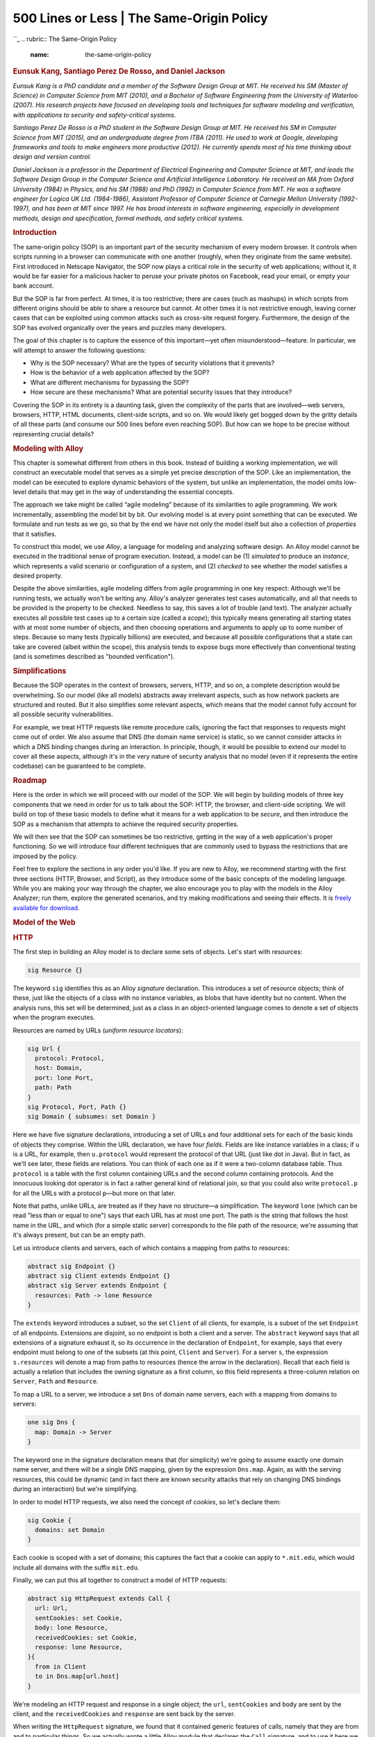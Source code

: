 ===========================================
500 Lines or Less \| The Same-Origin Policy
===========================================

.. raw:: html

   <div class="container">

.. raw:: html

   <div class="row">

.. raw:: html

   <div class="hero-unit">

``_
.. rubric:: The Same-Origin Policy
   :name: the-same-origin-policy

.. rubric:: Eunsuk Kang, Santiago Perez De Rosso, and Daniel Jackson
   :name: eunsuk-kang-santiago-perez-de-rosso-and-daniel-jackson
   :class: author

.. raw:: html

   </div>

.. raw:: html

   </div>

.. raw:: html

   <div class="row">

.. raw:: html

   <div id="content" class="span10 offset1">

*Eunsuk Kang is a PhD candidate and a member of the Software Design
Group at MIT. He received his SM (Master of Science) in Computer Science
from MIT (2010), and a Bachelor of Software Engineering from the
University of Waterloo (2007). His research projects have focused on
developing tools and techniques for software modeling and verification,
with applications to security and safety-critical systems.*

*Santiago Perez De Rosso is a PhD student in the Software Design Group
at MIT. He received his SM in Computer Science from MIT (2015), and an
undergraduate degree from ITBA (2011). He used to work at Google,
developing frameworks and tools to make engineers more productive
(2012). He currently spends most of his time thinking about design and
version control.*

*Daniel Jackson is a professor in the Department of Electrical
Engineering and Computer Science at MIT, and leads the Software Design
Group in the Computer Science and Artificial Intelligence Laboratory. He
received an MA from Oxford University (1984) in Physics, and his SM
(1988) and PhD (1992) in Computer Science from MIT. He was a software
engineer for Logica UK Ltd. (1984-1986), Assistant Professor of Computer
Science at Carnegie Mellon University (1992-1997), and has been at MIT
since 1997. He has broad interests in software engineering, especially
in development methods, design and specification, formal methods, and
safety critical systems.*

.. rubric:: Introduction
   :name: introduction

The same-origin policy (SOP) is an important part of the security
mechanism of every modern browser. It controls when scripts running in a
browser can communicate with one another (roughly, when they originate
from the same website). First introduced in Netscape Navigator, the SOP
now plays a critical role in the security of web applications; without
it, it would be far easier for a malicious hacker to peruse your private
photos on Facebook, read your email, or empty your bank account.

But the SOP is far from perfect. At times, it is too restrictive; there
are cases (such as mashups) in which scripts from different origins
should be able to share a resource but cannot. At other times it is not
restrictive enough, leaving corner cases that can be exploited using
common attacks such as cross-site request forgery. Furthermore, the
design of the SOP has evolved organically over the years and puzzles
many developers.

The goal of this chapter is to capture the essence of this important—yet
often misunderstood—feature. In particular, we will attempt to answer
the following questions:

-  Why is the SOP necessary? What are the types of security violations
   that it prevents?
-  How is the behavior of a web application affected by the SOP?
-  What are different mechanisms for bypassing the SOP?
-  How secure are these mechanisms? What are potential security issues
   that they introduce?

Covering the SOP in its entirety is a daunting task, given the
complexity of the parts that are involved—web servers, browsers, HTTP,
HTML documents, client-side scripts, and so on. We would likely get
bogged down by the gritty details of all these parts (and consume our
500 lines before even reaching SOP). But how can we hope to be precise
without representing crucial details?

.. rubric:: Modeling with Alloy
   :name: modeling-with-alloy

This chapter is somewhat different from others in this book. Instead of
building a working implementation, we will construct an executable model
that serves as a simple yet precise description of the SOP. Like an
implementation, the model can be executed to explore dynamic behaviors
of the system, but unlike an implementation, the model omits low-level
details that may get in the way of understanding the essential concepts.

The approach we take might be called “agile modeling” because of its
similarities to agile programming. We work incrementally, assembling the
model bit by bit. Our evolving model is at every point something that
can be executed. We formulate and run tests as we go, so that by the end
we have not only the model itself but also a collection of *properties*
that it satisfies.

To construct this model, we use *Alloy*, a language for modeling and
analyzing software design. An Alloy model cannot be executed in the
traditional sense of program execution. Instead, a model can be (1)
*simulated* to produce an *instance*, which represents a valid scenario
or configuration of a system, and (2) *checked* to see whether the model
satisfies a desired property.

Despite the above similarities, agile modeling differs from agile
programming in one key respect: Although we'll be running tests, we
actually won't be writing any. Alloy's analyzer generates test cases
automatically, and all that needs to be provided is the property to be
checked. Needless to say, this saves a lot of trouble (and text). The
analyzer actually executes all possible test cases up to a certain size
(called a *scope*); this typically means generating all starting states
with at most some number of objects, and then choosing operations and
arguments to apply up to some number of steps. Because so many tests
(typically billions) are executed, and because all possible
configurations that a state can take are covered (albeit within the
scope), this analysis tends to expose bugs more effectively than
conventional testing (and is sometimes described as "bounded
verification").

.. rubric:: Simplifications
   :name: simplifications

Because the SOP operates in the context of browsers, servers, HTTP, and
so on, a complete description would be overwhelming. So our model (like
all models) abstracts away irrelevant aspects, such as how network
packets are structured and routed. But it also simplifies some relevant
aspects, which means that the model cannot fully account for all
possible security vulnerabilities.

For example, we treat HTTP requests like remote procedure calls,
ignoring the fact that responses to requests might come out of order. We
also assume that DNS (the domain name service) is static, so we cannot
consider attacks in which a DNS binding changes during an interaction.
In principle, though, it would be possible to extend our model to cover
all these aspects, although it's in the very nature of security analysis
that no model (even if it represents the entire codebase) can be
guaranteed to be complete.

.. rubric:: Roadmap
   :name: roadmap

Here is the order in which we will proceed with our model of the SOP. We
will begin by building models of three key components that we need in
order for us to talk about the SOP: HTTP, the browser, and client-side
scripting. We will build on top of these basic models to define what it
means for a web application to be *secure*, and then introduce the SOP
as a mechanism that attempts to achieve the required security
properties.

We will then see that the SOP can sometimes be too restrictive, getting
in the way of a web application's proper functioning. So we will
introduce four different techniques that are commonly used to bypass the
restrictions that are imposed by the policy.

Feel free to explore the sections in any order you'd like. If you are
new to Alloy, we recommend starting with the first three sections (HTTP,
Browser, and Script), as they introduce some of the basic concepts of
the modeling language. While you are making your way through the
chapter, we also encourage you to play with the models in the Alloy
Analyzer; run them, explore the generated scenarios, and try making
modifications and seeing their effects. It is `freely available for
download`_.

.. rubric:: Model of the Web
   :name: model-of-the-web

.. rubric:: HTTP
   :name: http

The first step in building an Alloy model is to declare some sets of
objects. Let's start with resources:

.. code:: alloy

    sig Resource {}

The keyword ``sig`` identifies this as an Alloy *signature* declaration.
This introduces a set of resource objects; think of these, just like the
objects of a class with no instance variables, as blobs that have
identity but no content. When the analysis runs, this set will be
determined, just as a class in an object-oriented language comes to
denote a set of objects when the program executes.

Resources are named by URLs (*uniform resource locators*):

.. code:: alloy

    sig Url {
      protocol: Protocol,
      host: Domain,
      port: lone Port,
      path: Path
    }
    sig Protocol, Port, Path {}
    sig Domain { subsumes: set Domain }

Here we have five signature declarations, introducing a set of URLs and
four additional sets for each of the basic kinds of objects they
comprise. Within the URL declaration, we have four *fields*. Fields are
like instance variables in a class; if ``u`` is a URL, for example, then
``u.protocol`` would represent the protocol of that URL (just like dot
in Java). But in fact, as we'll see later, these fields are relations.
You can think of each one as if it were a two-column database table.
Thus ``protocol`` is a table with the first column containing URLs and
the second column containing protocols. And the innocuous looking dot
operator is in fact a rather general kind of relational join, so that
you could also write ``protocol.p`` for all the URLs with a protocol
``p``—but more on that later.

Note that paths, unlike URLs, are treated as if they have no structure—a
simplification. The keyword ``lone`` (which can be read "less than or
equal to one") says that each URL has at most one port. The path is the
string that follows the host name in the URL, and which (for a simple
static server) corresponds to the file path of the resource; we're
assuming that it's always present, but can be an empty path.

Let us introduce clients and servers, each of which contains a mapping
from paths to resources:

.. code:: alloy

    abstract sig Endpoint {}
    abstract sig Client extends Endpoint {}
    abstract sig Server extends Endpoint {
      resources: Path -> lone Resource
    }

The ``extends`` keyword introduces a subset, so the set ``Client`` of
all clients, for example, is a subset of the set ``Endpoint`` of all
endpoints. Extensions are disjoint, so no endpoint is both a client and
a server. The ``abstract`` keyword says that all extensions of a
signature exhaust it, so its occurrence in the declaration of
``Endpoint``, for example, says that every endpoint must belong to one
of the subsets (at this point, ``Client`` and ``Server``). For a server
``s``, the expression ``s.resources`` will denote a map from paths to
resources (hence the arrow in the declaration). Recall that each field
is actually a relation that includes the owning signature as a first
column, so this field represents a three-column relation on ``Server``,
``Path`` and ``Resource``.

To map a URL to a server, we introduce a set ``Dns`` of domain name
servers, each with a mapping from domains to servers:

.. code:: alloy

    one sig Dns {
      map: Domain -> Server
    }

The keyword ``one`` in the signature declaration means that (for
simplicity) we're going to assume exactly one domain name server, and
there will be a single DNS mapping, given by the expression ``Dns.map``.
Again, as with the serving resources, this could be dynamic (and in fact
there are known security attacks that rely on changing DNS bindings
during an interaction) but we're simplifying.

In order to model HTTP requests, we also need the concept of *cookies*,
so let's declare them:

.. code:: alloy

    sig Cookie {
      domains: set Domain
    }

Each cookie is scoped with a set of domains; this captures the fact that
a cookie can apply to ``*.mit.edu``, which would include all domains
with the suffix ``mit.edu``.

Finally, we can put this all together to construct a model of HTTP
requests:

.. code:: alloy

    abstract sig HttpRequest extends Call {
      url: Url,
      sentCookies: set Cookie,
      body: lone Resource,
      receivedCookies: set Cookie,
      response: lone Resource,
    }{
      from in Client
      to in Dns.map[url.host]
    }

We're modeling an HTTP request and response in a single object; the
``url``, ``sentCookies`` and ``body`` are sent by the client, and the
``receivedCookies`` and ``response`` are sent back by the server.

When writing the ``HttpRequest`` signature, we found that it contained
generic features of calls, namely that they are from and to particular
things. So we actually wrote a little Alloy module that declares the
``Call`` signature, and to use it here we need to import it:

.. code:: alloy

    open call[Endpoint]

It's a polymorphic module, so it's instantiated with ``Endpoint``, the
set of things calls are from and to. (The module appears in full in
`Appendix: Reusing Modules in Alloy`_.)

Following the field declarations in ``HttpRequest`` is a collection of
constraints. Each of these constraints applies to all members of the set
of HTTP requests. The constraints say that (1) each request comes from a
client, and (2) each request is sent to one of the servers specified by
the URL host under the DNS mapping.

One of the prominent features of Alloy is that a model, no matter how
simple or detailed, can be executed at any time to generate sample
system instances. Let's use the ``run`` command to ask the Alloy
Analyzer to execute the HTTP model that we have so far:

.. code:: alloy

    run {} for 3    -- generate an instance with up to 3 objects of every signature type

As soon as the analyzer finds a possible instance of the system, it
automatically produces a diagram of the instance, like in `Figure
17.1`_.

.. raw:: html

   <div class="center figure">

\ |Figure 17.1 - A possible instance|

.. raw:: html

   </div>

Figure 17.1 - A possible instance

This instance shows a client (represented by node ``Client``) sending an
``HttpRequest`` to ``Server``, which, in response, returns a resource
object and instructs the client to store ``Cookie`` at ``Domain``.

Even though this is a tiny instance with seemingly few details, it
signals a flaw in our model. Note that the resource returned from the
request (``Resource1``) does not exist in the server. We neglected to
specify an obvious fact about the server; namely, that every response to
a request is a resource that the server stores. We can go back to our
definition of ``HttpRequest`` and add a constraint:

.. code:: alloy

    abstract sig HttpRequest extends Call { ... }{
      ...
      response = to.resources[url.path]
    }

Rerunning now produces instances without the flaw.

Instead of generating sample instances, we can ask the analyzer to
*check* whether the model satisfies a property. For example, one
property we might want is that when a client sends the same request
multiple times, it always receives the same response back:

.. code:: alloy

    check { 
        all r1, r2: HttpRequest | r1.url = r2.url implies r1.response = r2.response 
    } for 3 

Given this ``check`` command, the analyzer explores every possible
behavior of the system (up to the specified bound), and when it finds
one that violates the property, displays that instance as a
*counterexample*, as shown in `Figure 17.2`_ and `Figure 17.3`_.

.. raw:: html

   <div class="center figure">

\ |Figure 17.2 - Counterexample at time 0|

.. raw:: html

   </div>

Figure 17.2 - Counterexample at time 0

.. raw:: html

   <div class="center figure">

\ |Figure 17.3 - Counterexample at time 1|

.. raw:: html

   </div>

Figure 17.3 - Counterexample at time 1

This counterexample again shows an HTTP request being made by a client,
but with two different servers. (In the Alloy visualizer, objects of the
same type are distinguished by appending numeric suffixes to their
names; if there is only one object of a given type, no suffix is added.
Every name that appears in a snapshot diagram is the name of an object.
So—perhaps confusingly at first sight—the names ``Domain``, ``Path``,
``Resource``, ``Url`` all refer to individual objects, not to types.)

Note that while the DNS maps ``Domain`` to both ``Server0`` and
``Server1`` (in reality, this is a common practice for load balancing),
only ``Server1`` maps ``Path`` to a resource object, causing
``HttpRequest1`` to result in an empty response: another error in our
model. To fix this, we add an Alloy *fact* recording that any two
servers to which DNS maps a single host provide the same set of
resources:

.. code:: alloy

    fact ServerAssumption {
      all s1, s2: Server | 
        (some Dns.map.s1 & Dns.map.s2) implies s1.resources = s2.resources
    }

When we re-run the ``check`` command after adding this fact, the
analyzer no longer reports any counterexamples for the property. This
doesn't mean the property has been proven to be true, since there might
be a counterexample in a larger scope. But it is unlikely that the
property is false, since the analyzer has tested all possible instances
involving 3 objects of each type.

If desired, however, we can re-run the analysis with a larger scope for
increased confidence. For example, running the above check with the
scope of 10 still does not produce any counterexample, suggesting that
the property is likely to be valid. However, keep in mind that given a
larger scope, the analyzer needs to test a greater number of instances,
and so it will likely take longer to complete.

.. rubric:: Browser
   :name: browser

Let's now introduce browsers into our model:

.. code:: alloy

    sig Browser extends Client {
      documents: Document -> Time,
      cookies: Cookie -> Time,
    }

This is our first example of a signature with *dynamic fields*. Alloy
has no built-in notions of time or behavior, which means that a variety
of idioms can be used. In this model, we're using a common idiom in
which you introduce a notion of ``Time``, and attach it as a final
column for every time-varying field. For example, the expression
``b.cookies.t`` represents the set of cookies that are stored in browser
``b`` at a particular time ``t``. Likewise, the ``documents`` field
associates a set of documents with each browser at a given time. (For
more details about how we model the dynamic behavior, see `Appendix:
Reusing Modules in Alloy`_.)

Documents are created from a response to an HTTP request. They can also
be destroyed if, for example, the user closes a tab or the browser, but
we leave this out of the model. A document has a URL (the one from which
the document was originated), some content (the DOM), and a domain:

.. code:: alloy

    sig Document {
      src: Url,
      content: Resource -> Time,
      domain: Domain -> Time
    }

The inclusion of the ``Time`` column for the latter two fields tells us
that they can vary over time, and its omission for the first (``src``,
representing the source URL of the document) indicates that the source
URL is fixed.

To model the effect of an HTTP request on a browser, we introduce a new
signature, since not all HTTP requests will originate at the level of
the browser; the rest will come from scripts.

.. code:: alloy

    sig BrowserHttpRequest extends HttpRequest {
      doc: Document
    }{
      -- the request comes from a browser
      from in Browser
      -- the cookies being sent exist in the browser at the time of the request
      sentCookies in from.cookies.start
      -- every cookie sent must be scoped to the url of the request
      all c: sentCookies | url.host in c.domains

      -- a new document is created to display the content of the response
      documents.end = documents.start + from -> doc
      -- the new document has the response as its contents
      content.end = content.start ++ doc -> response
      -- the new document has the host of the url as its domain
      domain.end = domain.start ++ doc -> url.host
      -- the document's source field is the url of the request
      doc.src = url

      -- new cookies are stored by the browser
      cookies.end = cookies.start + from -> sentCookies
    }

This kind of request has one new field, ``doc``, representing the
document created in the browser from the resource returned by the
request. As with ``HttpRequest``, the behavior is described as a
collection of constraints. Some of these say when the call can happen:
for example, that the call has to come from a browser. Some constrain
the arguments of the call: for example, that the cookies must be scoped
appropriately. And some constrain the effect, using a common idiom that
relates the value of a relation after the call to its value before.

For example, to understand the constraint
``documents.end = documents.start + from -> doc`` remember that
``documents`` is a 3-column relation on browsers, documents and times.
The fields ``start`` and ``end`` come from the declaration of ``Call``
(which we haven't seen, but is included in the listing at the end), and
represent the times at the beginning and end of the call. The expression
``documents.end`` gives the mapping from browsers to documents when the
call has ended. So this constraint says that after the call, the mapping
is the same, except for a new entry in the table mapping ``from`` to
``doc``.

Some constraints use the ``++`` relational *override* operator:
``e1 ++ e2`` contains all tuples of ``e2``, and additionally, any tuples
of ``e1`` whose first element is not the first element of a tuple in
``e2``. For example, the constraint
``content.end = content.start ++ doc -> response`` says that after the
call, the ``content`` mapping will be updated to map ``doc`` to
``response`` (overriding any previous mapping of ``doc``). If we were to
use the union operator ``+`` instead, then the same document might
(incorrectly) be mapped to multiple resources in the after state.

.. rubric:: Script
   :name: script

Next, we will build on the HTTP and browser models to introduce
*client-side scripts*, which represent pieces of code (typically in
JavaScript) executing inside a browser document (``context``).

.. code:: alloy

    sig Script extends Client { context: Document }

A script is a dynamic entity that can perform two different kinds of
action: (1) it can make HTTP requests (i.e., Ajax requests) and (2) it
can perform browser operations to manipulate the content and properties
of a document. The flexibility of client-side scripts is one of the main
catalysts of the rapid development of Web 2.0, but is also the reason
why the SOP was created in the first place. Without the SOP, scripts
would be able to send arbitrary requests to servers, or freely modify
documents inside the browser—which would be bad news if one or more of
the scripts turned out to be malicious.

A script can communicate to a server by sending an ``XmlHttpRequest``:

.. code:: alloy

    sig XmlHttpRequest extends HttpRequest {}{
      from in Script
      noBrowserChange[start, end] and noDocumentChange[start, end]
    }

An ``XmlHttpRequest`` can be used by a script to send/receive resources
to/from a server, but unlike ``BrowserHttpRequest``, it does not
immediately result in the creation of a new page or other changes to the
browser and its documents. To say that a call does not modify these
aspects of the system, we define predicates ``noBrowserChange`` and
``noDocumentChange``:

.. code:: alloy

    pred noBrowserChange[start, end: Time] {
      documents.end = documents.start and cookies.end = cookies.start  
    }
    pred noDocumentChange[start, end: Time] {
      content.end = content.start and domain.end = domain.start  
    }

What kind of operations can a script perform on documents? First, we
introduce a generic notion of *browser operations* to represent a set of
browser API functions that can be invoked by a script:

.. code:: alloy

    abstract sig BrowserOp extends Call { doc: Document }{
      from in Script and to in Browser
      doc + from.context in to.documents.start
      noBrowserChange[start, end]
    }

Field ``doc`` refers to the document that will be accessed or
manipulated by this call. The second constraint in the signature facts
says that both ``doc`` and the document in which the script executes
(``from.context``) must be documents that currently exist inside the
browser. Finally, a ``BrowserOp`` may modify the state of a document,
but not the set of documents or cookies that are stored in the browser.
(Actually, cookies can be associated with a document and modified using
a browser API, but we omit this detail for now.)

A script can read from and write to various parts of a document (usually
called DOM elements). In a typical browser, there are a large number of
API functions for accessing the DOM (e.g., ``document.getElementById``),
but enumerating all of them is not important for our purpose. Instead,
we will simply group them into two kinds—\ ``ReadDom`` and
``WriteDom``—and model modifications as wholesale replacements of the
entire document:

.. code:: alloy

    sig ReadDom extends BrowserOp { result: Resource }{
      result = doc.content.start
      noDocumentChange[start, end]
    }
    sig WriteDom extends BrowserOp { newDom: Resource }{
      content.end = content.start ++ doc -> newDom
      domain.end = domain.start
    }

``ReadDom`` returns the content of the target document, but does not
modify it; ``WriteDom``, on the other hand, sets the new content of the
target document to ``newDom``.

In addition, a script can modify various properties of a document, such
as its width, height, domain, and title. For our discussion of the SOP,
we are only interested in the domain property, which we will introduce
in a later section.

.. rubric:: Example Applications
   :name: example-applications

As we've seen earlier, given a ``run`` or ``check`` command, the Alloy
Analyzer generates a scenario (if it exists) that is consistent with the
description of the system in the model. By default, the analyzer
arbitrarily picks *any* one of the possible system scenarios (up to the
specified bound), and assigns numeric identifiers to signature instances
(``Server0``, ``Browser1``, etc.) in the scenario.

Sometimes, we may wish to analyze the behavior of a *particular* web
application, instead of exploring scenarios with a random configuration
of servers and clients. For example, imagine that we wish to build an
email application that runs inside a browser (like Gmail). In addition
to providing basic email features, our application might display a
banner from a third-party advertisement service, which is controlled by
a potentially malicious actor.

In Alloy, the keywords ``one sig`` introduce a *singleton* signature
containing exactly one object; we saw an example above with ``Dns``.
This syntax can be used to specify concrete atoms. For example, to say
that there is one inbox page and one ad banner (each of which is a
document) we can write:

.. code:: alloy

    one sig InboxPage, AdBanner extends Document {}

With this declaration, every scenario that Alloy generates will contain
at least these two ``Document`` objects.

Likewise, we can specify particular servers, domains and so on, with a
constraint (which we've called ``Configuration``) to specify the
relationships between them:

.. code:: alloy

    one sig EmailServer, EvilServer extends Server {}
    one sig EvilScript extends Script {}
    one sig EmailDomain, EvilDomain extends Domain {}
    fact Configuration {
      EvilScript.context = AdBanner
      InboxPage.domain.first = EmailDomain
      AdBanner.domain.first = EvilDomain  
      Dns.map = EmailDomain -> EmailServer + EvilDomain -> EvilServer
    }

For example, the last constraint in the fact specifies how the DNS is
configured to map domain names for the two servers in our system.
Without this constraint, the Alloy Analyzer may generate scenarios where
``EmailDomain`` is mapped to ``EvilServer``, which are not of interest
to us. (In practice, such a mapping may be possible due to an attack
called *DNS spoofing*, but we will rule it out from our model since it
lies outside the class of attacks that the SOP is designed to prevent.)

Let us introduce two additional applications: an online calendar and a
blog site:

.. code:: alloy

    one sig CalendarServer, BlogServer extends Document {} 
    one sig CalendarDomain, BlogDomain extends Domain {}

We should update the constraint about the DNS mapping above to
incorporate the domain names for these two servers:

.. code:: alloy

    fact Configuration {
      ...
      Dns.map = EmailDomain -> EmailServer + EvilDomain -> EvilServer + 
                CalendarDomain -> CalendarServer + BlogDomain -> BlogServer  
    }

In addition, let us say that that the email, blog, and calendar
applications are all developed by a single organization, and thus, share
the same base domain name. Conceptually, we can think of ``EmailServer``
and ``CalendarServer`` having subdomains ``email`` and ``calendar``,
sharing ``example.com`` as the common superdomain. In our model, this
can be represented by introducing a domain name that *subsumes* others:

.. code:: alloy

    one sig ExampleDomain extends Domain {}{
      subsumes = EmailDomain + EvilDomain + CalendarDomain + this
    }   

Note that ``this`` is included as a member of ``subsumes``, since every
domain name subsumes itself.

There are other details about these applications that we omit here (see
``example.als`` for the full model). But we will revisit these
applications as our running example throughout the remainder of this
chapter.

.. rubric:: Security Properties
   :name: security-properties

Before we get to the SOP itself, there is an important question that we
have not discussed yet: What exactly do we mean when we say our system
is *secure*?

Not surprisingly, this is a tricky question to answer. For our purposes,
we will turn to two well-studied concepts in information
security—\ *confidentiality* and *integrity*. Both of these concepts
talk about how information should be allowed to pass through the various
parts of the system. Roughly, *confidentiality* means that a critical
piece of data should only be accessible to parts that are deemed
trusted, and *integrity* means that trusted parts only rely on data that
have not been maliciously tampered with.

.. rubric:: Dataflow Properties
   :name: dataflow-properties

In order to specify these security properties more precisely, we first
need to define what it means for a piece of data to *flow* from one part
of the system to another. In our model so far, we have described
interactions between two endpoints as being carried out through *calls*;
e.g., a browser interacts with a server by making HTTP requests, and a
script interacts with the browser by invoking browser API operations.
Intuitively, during each call, a piece of data may flow from one
endpoint to another as an *argument* or *return value* of the call. To
represent this, we introduce a notion of ``DataflowCall`` into the
model, and associate each call with a set of ``args`` and ``returns``
data fields:

.. code:: alloy

    sig Data in Resource + Cookie {}

    sig DataflowCall in Call {
      args, returns: set Data,  --- arguments and return data of this call
    }{
     this in HttpRequest implies
        args = this.sentCookies + this.body and
        returns = this.receivedCookies + this.response
     ...
    }

For example, during each call of type ``HttpRequest``, the client
transfers ``sentCookies`` and ``body`` to the server, and receives
``receivedCookies`` and ``response`` as return values.

More generally, arguments flow from the sender of the call to the
receiver, and return values flow from the receiver to the sender. This
means that the only way for an endpoint to access a new piece of data is
by receiving it as an argument of a call that the endpoint accepts, or a
return value of a call that the endpoint invokes. We introduce a notion
of ``DataflowModule``, and assign field ``accesses`` to represent the
set of data elements that the module can access at each time step:

.. code:: alloy

    sig DataflowModule in Endpoint {
      -- Set of data that this component initially owns
      accesses: Data -> Time
    }{
      all d: Data, t: Time - first |
         -- This endpoint can only access a piece of data "d" at time "t" only when
        d -> t in accesses implies
          -- (1) It already had access in the previous time step, or
          d -> t.prev in accesses or
          -- there is some call "c" that ended at "t" such that
          some c: Call & end.t |
            -- (2) the endpoint receives "c" that carries "d" as one of its arguments or
            c.to = this and d in c.args or
            -- (3) the endpoint sends "c" that returns "d" 
            c.from = this and d in c.returns 
    }

We also need to restrict data elements that a module can provide as
arguments or return values of a call. Otherwise, we may get weird
scenarios where a module can make a call with an argument that it has no
access to.

.. code:: alloy

    sig DataflowCall in Call { ... } {
      -- (1) Any arguments must be accessible to the sender
      args in from.accesses.start
      -- (2) Any data returned from this call must be accessible to the receiver
      returns in to.accesses.start
    }

Now that we have means to describe data flow between different parts of
the system, we are (almost) ready to state security properties that we
care about. But recall that confidentiality and integrity are
*context-dependent* notions; these properties make sense only if we can
talk about some agents within the system as being trusted (or
malicious). Similarly, not all information is equally important: we need
to distinguish between data elements that we consider to be critical or
malicious (or neither):

.. code:: alloy

    sig TrustedModule, MaliciousModule in DataflowModule {}
    sig CriticalData, MaliciousData in Data {}

Then, the confidentiality property can be stated as an *assertion* on
the flow of critical data into non-trusted parts of the system:

.. code:: alloy

    // No malicious module should be able to access critical data
    assert Confidentiality {
      no m: Module - TrustedModule, t: Time |
        some CriticalData & m.accesses.t 
    }

The integrity property is the dual of confidentiality:

.. code:: alloy

    // No malicious data should ever flow into a trusted module
    assert Integrity {
      no m: TrustedModule, t: Time | 
        some MaliciousData & m.accesses.t
    }

.. rubric:: Threat Model
   :name: threat-model

A threat model describes a set of actions that an attacker may perform
in an attempt to compromise a security property of a system. Building a
threat model is an important step in any secure system design; it allows
us to identify (possibly invalid) assumptions that we have about the
system and its environment, and prioritize different types of risks that
need to be mitigated.

In our model, we consider an attacker that can act as a server, a script
or a client. As a server, the attacker may set up malicious web pages to
solicit visits from unsuspecting users, who, in turn, may inadvertently
send sensitive information to the attacker as part of a HTTP request.
The attacker may create a malicious script that invokes DOM operations
to read data from other pages and relays those data to the attacker's
server. Finally, as a client, the attacker may impersonate a normal user
and send malicious requests to a server in an attempt to access the
user's data. We do not consider attackers that eavesdrop on the
connection between different network endpoints; although it is a threat
in practice, the SOP is not designed to prevent it, and thus it lies
outside the scope of our model.

.. rubric:: Checking Properties
   :name: checking-properties

Now that we have defined the security properties and the attacker's
behavior, let us show how the Alloy Analyzer can be used to
automatically check that those properties hold even in the presence of
the attacker. When prompted with a ``check`` command, the analyzer
explores *all* possible dataflow traces in the system and produces a
counterexample (if one exists) that demonstrates how an assertion might
be violated:

::

    check Confidentiality for 5

For example, when checking the model of our example application against
the confidentiality property, the analyzer generates the scenario seen
in `Figure 17.4`_ and `Figure 17.5`_, which shows how ``EvilScript`` may
access a piece of critical data (``MyInboxInfo``).

.. raw:: html

   <div class="center figure">

\ |Figure 17.4 - Confidentiality counterexample at time 0|

.. raw:: html

   </div>

Figure 17.4 - Confidentiality counterexample at time 0

.. raw:: html

   <div class="center figure">

\ |Figure 17.5 - Confidentiality counterexample at time 1|

.. raw:: html

   </div>

Figure 17.5 - Confidentiality counterexample at time 1

This counterexample involves two steps. In the first step (`Figure
17.4`_), ``EvilScript``, executing inside ``AdBanner`` from
``EvilDomain``, reads the content of ``InboxPage``, which originates
from ``EmailDomain``. In the next step (`Figure 17.5`_), ``EvilScript``
sends the same content (``MyInboxInfo``) to ``EvilServer`` by making an
``XmlHtttpRequest`` call. The core of the problem here is that a script
executing under one domain is able to read the content of a document
from another domain; as we will see in the next section, this is exactly
one of the scenarios that the SOP is designed to prevent.

There may be multiple counterexamples to a single assertion. Consider
`Figure 17.6`_, which shows a different way in which the system may
violate the confidentiality property.

.. raw:: html

   <div class="center figure">

\ |Figure 17.6 - Another confidentiality violation|

.. raw:: html

   </div>

Figure 17.6 - Another confidentiality violation

In this scenario, instead of reading the content of the inbox page,
``EvilScript`` directly makes a ``GetInboxInfo`` request to
``EmailServer``. Note that the request includes a cookie (``MyCookie``),
which is scoped to the same domain as the destination server. This is
potentially dangerous, because if the cookie is used to represent the
user's identity (e.g., a session cookie), ``EvilScript`` can effectively
pretend to be the user and trick the server into responding with the
user's private data (``MyInboxInfo``). Here, the problem is again
related to the liberal ways in which a script may be used to access
information across different domains—namely, that a script executing
under one domain is able to make an HTTP request to a server with a
different domain.

These two counterexamples tell us that extra measures are needed to
restrict the behavior of scripts, especially since some of those scripts
could be malicious. This is exactly where the SOP comes in.

.. rubric:: Same-Origin Policy
   :name: same-origin-policy

Before we can state the SOP, the first thing we should do is to
introduce the notion of an *origin*, which is composed of a protocol,
host, and optional port:

.. code:: alloy

    sig Origin {
      protocol: Protocol,
      host: Domain,
      port: lone Port
    }

For convenience, let us define a function that, given a URL, returns the
corresponding origin:

.. code:: alloy

    fun origin[u: Url] : Origin {
        {o: Origin | o.protocol = u.protocol and o.host = u.host and o.port = u.port }
    }

The SOP itself has two parts, restricting the ability of a script to (1)
make DOM API calls and (2) send HTTP requests. The first part of the
policy states that a script can only read from and write to a document
that comes from the same origin as the script:

.. code:: alloy

    fact domSop {
      all o: ReadDom + WriteDom |  let target = o.doc, caller = o.from.context |
        origin[target] = origin[caller] 
    }

An instance such as the first script scenario (from the previous
section) is not possible under ``domSop``, since ``Script`` is not
allowed to invoke ``ReadDom`` on a document from a different origin.

The second part of the policy says that a script cannot send an HTTP
request to a server unless its context has the same origin as the target
URL—effectively preventing instances such as the second script scenario.

.. code:: alloy

    fact xmlHttpReqSop { 
      all x: XmlHttpRequest | origin[x.url] = origin[x.from.context.src] 
    }

As we can see, the SOP is designed to prevent the two types of
vulnerabilities that could arise from actions of a malicious script;
without it, the web would be a much more dangerous place than it is
today.

It turns out, however, that the SOP can be *too* restrictive. For
example, sometimes you *do* want to allow communication between two
documents of different origins. By the above definition of an origin, a
script from ``foo.example.com`` would not be able to read the content of
``bar.example.com``, or send a HTTP request to ``www.example.com``,
because these are all considered distinct hosts.

In order to allow some form of cross-origin communication when
necessary, browsers implemented a variety of mechanisms for relaxing the
SOP. Some of these are more well-thought-out than others, and some have
pitfalls that, when badly used, can undermine the security benefits of
the SOP. In the following sections, we will describe the most common of
these mechanisms, and discuss their potential security pitfalls.

.. rubric:: Techniques for Bypassing the SOP
   :name: techniques-for-bypassing-the-sop

The SOP is a classic example of the tension between functionality and
security; we want to make sure our sites are robust and functional, but
the mechanism for securing it can sometimes get in the way. Indeed, when
the SOP was initially introduced, developers ran into trouble building
sites that made legitimate uses of cross-domain communication (e.g.,
mashups).

In this section, we will discuss four techniques that have been devised
and frequently used by web developers to bypass the restrictions imposed
by the SOP: (1) The ``document.domain`` property relaxation; (2) JSONP;
(3) PostMessage; and (4) CORS. These are valuable tools, but if used
without caution, may render a web application vulnerable to exactly the
kinds of attacks that the SOP was designed to thwart in the first place.

Each of these four techniques is surprisingly complex, and if described
in full detail, would merit its own chapter. So here we just give a
brief impression of how they work, potential security problems that they
introduce, and how to prevent these problems. In particular, we will ask
the Alloy Analyzer to check, for each technique, whether it could be
abused by an attacker to undermine the two security properties that we
defined earlier:

::

    check Confidentiality for 5
    check Integrity for 5

Based on insights from the counterexamples that the analyzer generates,
we will discuss guidelines for safely using these techniques without
falling into security pitfalls.

.. rubric:: Domain Property
   :name: domain-property

As the first technique on our list, we will look at the use of the
``document.domain`` property as a way of bypassing the SOP. The idea
behind this technique is to allow two documents from different origins
to access each other's DOM simply by setting the ``document.domain``
property to the same value. So, for example, a script from
``email.example.com`` could read or write the DOM of a document from
``calendar.example.com`` if the scripts in both documents set the
``document.domain`` property to ``example.com`` (assuming both source
URLs have also the same protocol and port).

We model the behavior of setting the ``document.domain`` property as a
type of browser operation called ``SetDomain``:

.. code:: alloy

    // Modify the document.domain property
    sig SetDomain extends BrowserOp { newDomain: Domain }{
      doc = from.context
      domain.end = domain.start ++ doc -> newDomain
      -- no change to the content of the document
      content.end = content.start
    }

The ``newDomain`` field represents the value to which the property
should be set. There's a caveat, though: scripts can only set the domain
property to a right-hand, fully qualified fragment of its hostname.
(I.e., ``email.example.com`` can set it to ``example.com`` but not to
``google.com``.) We use a fact to capture this rule about subdomains:

.. code:: alloy

    // Scripts can only set the domain property to only one that is a right-hand,
    // fully-qualified fragment of its hostname
    fact setDomainRule {
      all d: Document | d.src.host in (d.domain.Time).subsumes
    }

If it weren't for this rule, any site could set the ``document.domain``
property to any value, which means that, for example, a malicious site
could set the domain property to your bank domain, load your bank
account in an iframe, and (assuming the bank page has set its domain
property) read the DOM of your bank page.

Let us go back to our original definition of the SOP, and relax its
restriction on DOM access in order to take into account the effect of
the ``document.domain`` property. If two scripts set the property to the
same value, and they have the same protocol and port, then these two
scripts can interact with each other (that is, read and write each
other's DOM).

.. code:: alloy

    fact domSop {
      -- For every successful read/write DOM operation,
      all o: ReadDom + WriteDom |  let target = o.doc, caller = o.from.context |
        -- (1) target and caller documents are from the same origin, or
        origin[target] = origin[caller] or
        -- (2) domain properties of both documents have been modified
        (target + caller in (o.prevs <: SetDomain).doc and
          -- ...and they have matching origin values.
          currOrigin[target, o.start] = currOrigin[caller, o.start])
    }

Here, ``currOrigin[d, t]`` is a function that returns the origin of
document ``d`` with the property ``document.domain`` at time ``t`` as
its hostname.

It is worth pointing out that the ``document.domain`` properties for
*both* documents must be *explictly* set sometime after they are loaded
into the browser. Let us say that document A is loaded from
``example.com``, and document B from ``calendar.example.com`` has its
domain property modified to ``example.com``. Even though the two
documents now have the same domain property, they will *not* be able to
interact with each other, unless document A also explictly sets its
property to ``example.com``. At first, this seems like a rather strange
behavior. However, without this, various bad things can happen. For
example, a site could be subject to a cross-site scripting attack from
its subdomains: A malicious script in document B might modify its domain
property to ``example.com`` and manipulate the DOM of document A, even
though the latter never intended to interact with document B.

**Analysis:** Now that we have relaxed the SOP to allow cross-origin
communication under certain circumstances, do the security guarantees of
the SOP still hold? Let us ask the Alloy Analyzer to tell us whether the
``document.domain`` property could be abused by an attacker to access or
tamper with a user's sensitive data.

Indeed, given the new, relaxed definition of the SOP, the analyzer
generates a counterexample scenario to the confidentiality property:

::

    check Confidentiality for 5

This scenario consists of five steps; the first three steps show a
typical use of ``document.domain``, where two documents from distinct
origins, ``CalendarPage`` and ``InboxPage``, communicate by setting
their domain properties to a common value (``ExampleDomain``). The last
two steps introduce another document, ``BlogPage``, that has been
compromised with a malicious script that attempts to access the content
of the other two documents.

At the beginning of the scenario (`Figure 17.7`_ and `Figure 17.8`_),
``InboxPage`` and ``CalendarPage`` have domain properties with two
distinct values (``EmailDomain`` and ``ExampleDomain``, respectively),
so the browser will prevent them from accessing each other's DOM. The
scripts running inside the documents (``InboxScript`` and
``CalendarScript``) each execute the ``SetDomain`` operation to modify
their domain properties to ``ExampleDomain`` (which is allowed because
``ExampleDomain`` is a superdomain of the original domain).

.. raw:: html

   <div class="center figure">

\ |Figure 17.7 - Cross-origin counterexample at time 0|

.. raw:: html

   </div>

Figure 17.7 - Cross-origin counterexample at time 0

.. raw:: html

   <div class="center figure">

\ |Figure 17.8 - Cross-origin counterexample at time 1|

.. raw:: html

   </div>

Figure 17.8 - Cross-origin counterexample at time 1

Having done this, they can now access each other's DOM by executing
``ReadDom`` or ``WriteDom`` operations, as in `Figure 17.9`_.

.. raw:: html

   <div class="center figure">

\ |Figure 17.9 - Cross-origin counterexample at time 2|

.. raw:: html

   </div>

Figure 17.9 - Cross-origin counterexample at time 2

Note that when you set the domain of ``email.example.com`` and
``calendar.example.com`` to ``example.com``, you are allowing not only
these two pages to communicate between each other, but also *any* other
page that has ``example.com`` as a superdomain (e.g.,
``blog.example.com``). An attacker also realizes this, and constructs a
special script (``EvilScript``) that runs inside the attacker's blog
page (``BlogPage``). In the next step (`Figure 17.10`_), the script
executes the ``SetDomain`` operation to modify the domain property of
``BlogPage`` to ``ExampleDomain``.

.. raw:: html

   <div class="center figure">

\ |Figure 17.10 - Cross-origin counterexample at time 3|

.. raw:: html

   </div>

Figure 17.10 - Cross-origin counterexample at time 3

Now that ``BlogPage`` has the same domain property as the other two
documents, it can successfully execute the ``ReadDOM`` operation to
access their content (`Figure 17.11`_.)

.. raw:: html

   <div class="center figure">

\ |Figure 17.11 - Cross-origin counterexample at time 4|

.. raw:: html

   </div>

Figure 17.11 - Cross-origin counterexample at time 4

This attack points out one crucial weakness of the domain property
method for cross-origin communication: The security of an application
that uses this method is only as strong as the weakest link in all of
the pages that share the same base domain. We will shortly discuss
another method called PostMessage, which can be used for a more general
class of cross-origin communication while also being more secure.

.. rubric:: JSON with Padding (JSONP)
   :name: json-with-padding-jsonp

Before the introduction of CORS (which we will discuss shortly), JSONP
was perhaps the most popular technique for bypassing the SOP restriction
on XMLHttpRequest, and still remains widely used today. JSONP takes
advantage of the fact that script inclusion tags in HTML (i.e.,
``<script>``) are exempt from the SOP\*; that is, you can include a
script from *any* URL, and the browser readily executes it in the
current document:

(\* Without this exemption, it would not be possible to load JavaScript
libraries, such as JQuery, from other domains.)

.. code:: html

    <script src="http://www.example.com/myscript.js"></script>

A script tag can be used to obtain code, but how do we use it to receive
arbitrary *data* (e.g., a JSON object) from a different domain? The
problem is that the browser expects the content of ``src`` to be a piece
of JavaScript code, and so simply having it point at a data source
(e.g., a JSON or HTML file) results in a syntax error.

One workaround is to wrap the desired data inside a string that the
browser recognizes as valid JavaScript code; this string is sometimes
called *padding* (hence the name "JSON with padding"). This padding
could be any arbitrary JavaScript code, but conventionally, it is the
name of a callback function (already defined in the current document)
that is to be executed on the response data:

.. code:: html

    <script src="http://www.example.com/mydata?jsonp=processData"></script>

The server on ``www.example.com`` recognizes it as a JSONP request, and
wraps the requested data inside the ``jsonp`` parameter:

.. code:: javascript

    processData(mydata)

which is a valid JavaScript statement (namely, the application of
function "processData" on value "mydata"), and is executed by the
browser in the current document.

In our model, JSONP is modeled as a kind of HTTP request that includes
the identifier of a callback function in the field ``padding``. After
receiving a JSONP request, the server returns a response that has the
requested resource (``payload``) wrapped inside the callback function
(``cb``).

.. code:: alloy

    sig CallbackID {}  // identifier of a callback function
    // Request sent as a result of <script> tag
    sig JsonpRequest in BrowserHttpRequest {
      padding: CallbackID
    }{
      response in JsonpResponse
    }
    sig JsonpResponse in Resource {
      cb: CallbackID,
      payload: Resource
    }

When the browser receives the response, it executes the callback
function on the payload:

.. code:: alloy

    sig JsonpCallback extends EventHandler {
      cb: CallbackID,
      payload: Resource
    }{
      causedBy in JsonpRequest
      let resp = causedBy.response | 
        cb = resp.@cb and
        -- result of JSONP request is passed on as an argument to the callback
        payload = resp.@payload
    }

(``EventHandler`` is a special type of call that must take place
sometime after another call, which is denoted by ``causedBy``; we will
use event handlers to model actions that are performed by scripts in
response to browser events.)

Note that the callback function executed is the same as the one that's
included in the response (``cb = resp.@cb``), but *not* necessarily the
same as ``padding`` in the original JSONP request. In other words, for
the JSONP communication to work, the server is responsible for properly
constructing a response that includes the original padding as the
callback function (i.e., ensure that
``JsonRequest.padding = JsonpResponse.cb``). In principle, the server
can choose to include any callback function (or any piece of
JavaScript), including one that has nothing to do with ``padding`` in
the request. This highlights a potential risk of JSONP: the server that
accepts the JSONP requests must be trustworthy and secure, because it
has the ability to execute any piece of JavaScript code in the client
document.

**Analysis:** Checking the ``Confidentiality`` property with the Alloy
Analyzer returns a counterexample that shows one potential security risk
of JSONP. In this scenario, the calendar application
(``CalendarServer``) makes its resources available to third-party sites
using a JSONP endpoint (``GetSchedule``). To restrict access to the
resources, ``CalendarServer`` only sends back a response with the
schedule for a user if the request contains a cookie that correctly
identifies that user.

Note that once a server provides an HTTP endpoint as a JSONP service,
anyone can make a JSONP request to it, including malicious sites. In
this scenario, the ad banner page from ``EvilServer`` includes a
*script* tag that causes a ``GetSchedule`` request, with a callback
function called ``Leak`` as ``padding``. Typically, the developer of
``AdBanner`` does not have direct access to the victim user's session
cookie (``MyCookie``) for ``CalendarServer``. However, because the JSONP
request is being sent to ``CalendarServer``, the browser automatically
includes ``MyCookie`` as part of the request; ``CalendarServer``, having
received a JSONP request with ``MyCookie``, will return the victim's
resource (``MySchedule``) wrapped inside the padding ``Leak`` (`Figure
17.12`_.)

.. raw:: html

   <div class="center figure">

\ |Figure 17.12 - JSONP counterexample at time 0|

.. raw:: html

   </div>

Figure 17.12 - JSONP counterexample at time 0

In the next step, the browser interprets the JSONP response as a call to
``Leak(MySchedule)`` (`Figure 17.13`_). The rest of the attack is
simple; ``Leak`` can simply be programmed to forward the input argument
to ``EvilServer``, allowing the attacker to access the victim's
sensitive information.

.. raw:: html

   <div class="center figure">

\ |Figure 17.13 - JSONP counterexample at time 1|

.. raw:: html

   </div>

Figure 17.13 - JSONP counterexample at time 1

This attack, an example of *cross-site request forgery* (CSRF), shows an
inherent weakness of JSOPN; *any* site on the web can make a JSONP
request simply by including a ``<script>`` tag and access the payload
inside the padding. The risk can be mitigated in two ways: (1) ensure
that a JSONP request never returns sensitive data, or (2) use another
mechanism in place of cookies (e.g., secret tokens) to authorize the
request.

.. rubric:: PostMessage
   :name: postmessage

PostMessage is a new feature in HTML5 that allows scripts from two
documents (of possibly different origins) to communicate with each
other. It offers a more disciplined alternative to the method of setting
the ``domain`` property, but brings its own security risks.

``PostMessage`` is a browser API function that takes two arguments: (1)
the data to be sent (``message``), and (2) the origin of the document
receiving the message (``targetOrigin``):

.. code:: alloy

    sig PostMessage extends BrowserOp {
      message: Resource,
      targetOrigin: Origin
    }

To receive a message from another document, the receiving document
registers an event handler that is invoked by the browser as a
consequence of a ``PostMessage``:

.. code:: alloy

    sig ReceiveMessage extends EventHandler {
      data: Resource,
      srcOrigin: Origin
    }{
      causedBy in PostMessage
      -- "ReceiveMessage" event is sent to the script with the correct context
      origin[to.context.src] = causedBy.targetOrigin
      -- messages match
      data = causedBy.@message
      -- the origin of the sender script is provided as "srcOrigin" param 
      srcOrigin = origin[causedBy.@from.context.src]
    }

The browser passes two parameters to ``ReceiveMessage``: a resource
(``data``) that corresponds to the message being sent, and the origin of
the sender document (``srcOrigin``). The signature fact contains four
constraints to ensure that each ``ReceiveMessage`` is well-formed with
respect to its corresponding ``PostMessage``.

**Analysis:** Again, let us ask the Alloy Analyzer whether
``PostMessage`` is a secure way of performing cross-origin
communication. This time, the analyzer returns a counterexample for the
``Integrity`` property, meaning the attacker is able to exploit a
weakness in ``PostMessage`` to introduce malicious data into a trusted
application.

Note that by default, the PostMessage mechanism does not restrict who is
allowed to send PostMessage; in other words, any document can send a
message to another document as long as the latter has registered a
``ReceiveMessage`` handler. For example, in the following instance
generated from Alloy, ``EvilScript``, running inside ``AdBanner``, sends
a malicious ``PostMessage`` to a document with the target origin of
``EmailDomain`` (`Figure 17.14`_.)

.. raw:: html

   <div class="center figure">

\ |Figure 17.14 - PostMessage counterexample at time 0|

.. raw:: html

   </div>

Figure 17.14 - PostMessage counterexample at time 0

The browser then forwards this message to the document(s) with the
corresponding origin (in this case, ``InboxPage``). Unless
``InboxScript`` specifically checks the value of ``srcOrigin`` to filter
out messages from unwanted origins, ``InboxPage`` will accept the
malicious data, possibly leading to further security attacks. (For
example, it may embed a piece of JavaScript to carry out an XSS attack.)
This is shown in `Figure 17.14`_.

.. raw:: html

   <div class="center figure">

\ |Figure 17.15 - PostMessage counterexample at time 1|

.. raw:: html

   </div>

Figure 17.15 - PostMessage counterexample at time 1

As this example illustrates, ``PostMessage`` is not secure by default,
and it is the responsibility of the receiving document to *additionally*
check the ``srcOrigin`` parameter to ensure that the message is coming
from a trustworthy document. Unfortunately, in practice, many sites omit
this check, enabling a malicious document to inject bad content as part
of a ``PostMessage``\ `:sup:`1``_.

However, the omission of the origin check may not simply be the result
of programmer ignorance. Implementing an appropriate check on an
incoming PostMessage can be tricky; in some applications, it is hard to
determine in advance the list of trusted origins from which messages are
expected to be received. (In some apps, this list may even change
dynamically.) This, again, highlights the tension between security and
functionality: PostMessage can be used for secure cross-origin
communication, but only when a whitelist of trusted origins is known.

.. rubric:: Cross-Origin Resource Sharing (CORS)
   :name: cross-origin-resource-sharing-cors

Cross-Origin Resource Sharing (CORS) is a mechanism designed to allow a
server to share its resources with sites from different origins. In
particular, CORS can be used by a script from one origin to make
requests to a server with a different origin, effectively bypassing the
restriction of the SOP on cross-origin Ajax requests.

Briefly, a typical CORS process involves two steps: (1) a script wanting
to access a resource from a foreign server includes, in its request, an
"Origin" header that specifies the origin of the script, and (2) the
server includes an "Access-Control-Allow-Origin" header as part of its
response, indicating a set of origins that are allowed to access the
server's resource. Normally, without CORS, a browser would prevent the
script from making a cross-origin request in the first place, conforming
to the SOP. However, with CORS enabled, the browser allows the script to
send the request and access its response, but *only if* "Origin" is one
of the origins specified in "Access-Control-Allow-Origin".

(CORS additionally includes a notion of *preflight* requests, not
discussed here, to support complex types of cross-origin requests
besides GETs and POSTs.)

In Alloy, we model a CORS request as a special kind of
``XmlHttpRequest``, with two extra fields ``origin`` and
``allowedOrigins``:

.. code:: alloy

    sig CorsRequest in XmlHttpRequest {
      -- "origin" header in request from client
      origin: Origin,
      -- "access-control-allow-origin" header in response from server
      allowedOrigins: set Origin
    }{
      from in Script
    }

We then use an Alloy fact ``corsRule`` to describe what constitutes a
valid CORS request:

.. code:: alloy

    fact corsRule {
      all r: CorsRequest |
        -- the origin header of a CORS request matches the script context
        r.origin = origin[r.from.context.src] and
        -- the specified origin is one of the allowed origins
        r.origin in r.allowedOrigins
    }

**Analysis:** Can CORS be misused in a way that would allow the attacker
to compromise the security of a trusted site? When prompted, the Alloy
Analyzer returns a simple counterexample for the ``Confidentiality``
property.

Here, the developer of the calendar application decides to share some of
its resources with other applications by using the CORS mechanism.
Unfortunately, ``CalendarServer`` is configured to return ``Origin``
(which represents the set of all origin values) for the
``access-control-allow-origin`` header in CORS responses. As a result, a
script from any origin, including ``EvilDomain``, is allowed to make a
cross-site request to ``CalendarServer`` and read its response (`Figure
17.16`_).

.. raw:: html

   <div class="center figure">

\ |Figure 17.16 - CORS counterexample|

.. raw:: html

   </div>

Figure 17.16 - CORS counterexample

This example highlights one common mistake that developers make with
CORS: Using the wildcard value "\*" as the value of
"access-control-allow-origin" header, allowing any site to access a
resource on the server. This access pattern is appropriate if the
resource is considered public and accessible to anyone. However, it
turns out that many sites use "\*" as the default value even for private
resources, inadvertently allowing malicious scripts to access them
through CORS requests\ `:sup:`2``_.

Why would a developer ever use the wildcard? It turns out that
specifying the allowed origins can be tricky, since it may not be clear
at design time which origins should be granted access at runtime
(similar to the PostMessage issue discusssed above). A service may, for
example, allow third-party applications to subscribe dynamically to its
resources.

.. rubric:: Conclusion
   :name: conclusion

In this chapter, we set out to construct a document that provides a
clear understanding of the SOP and its related mechanisms by building a
*model* of the policy in a language called Alloy. Our model of the SOP
is not an implementation in the traditional sense, and can't be deployed
for use, unlike artifacts shown in other chapters. Instead, we wanted to
demonstrate the key elements behind our approach to "agile modeling":
(1) starting out with a small, abstract model of the system and
*incrementally* adding details as necessary, (2) specifying *properties*
that the system is expected to satisfy, and (3) applying *rigorous
analysis* to explore potential flaws in the design of the system. Of
course, this chapter was written long after the SOP was first
introduced, but we believe that this type of modeling would potentially
be even more beneficial if it is done during the early stage of system
design.

Besides the SOP, Alloy has been used to model and reason about a variety
of systems across different domains—ranging from network protocols,
semantic web, bytecode security to electronic voting and medical
systems. For many of these systems, Alloy's analysis led to discovery of
design flaws and bugs that had eluded the developers, in some cases, for
years. We invite our readers to visit the `Alloy page`_ and try building
a model of their favorite system!

.. rubric:: Appendix: Reusing Modules in Alloy
   :name: appendix-reusing-modules-in-alloy

  As mentioned earlier in this chapter, Alloy makes no assumptions about
the behavior of the system being modeled. The lack of a built-in
paradigm allows the user to encode a wide range of modeling idioms using
a small core of the basic language constructs. We could, for example,
specify a system as a state machine, a data model with complex
invariants, a distributed event model with a global clock, or whatever
idiom is most suitable for the problem at hand. Commonly used idioms can
be captured as a generic module and reused across multiple systems.

In our model of the SOP, we model the system as a set of endpoints that
communicate with each other by making one or more *calls*. Since *call*
is a fairly generic notion, we encapsulate its description in a separate
Alloy module, to be imported from other modules that rely on it --
similar to standard libraries in programming languages:

.. code:: alloy

    module call[T] 

In this module declaration, ``T`` represents a type parameter that can
be instantiated to a concrete type that is provided when the module is
imported. We will soon see how this type parameter is used.

It is often convenient to describe the system execution as taking place
over a global time frame, so that we can talk about calls as occurring
before or after each other (or at the same time). To represent the
notion of time, we introduce a new signature called ``Time``:

.. code:: alloy

    open util/ordering[Time] as ord
    sig Time {}

In Alloy, ``util/ordering`` is a built-in module that imposes a total
order on the type parameter, and so by importing ``ordering[Time]``, we
obtain a set of ``Time`` objects that behave like other totally ordered
sets (e.g., natural numbers).

Note that there is absolutely nothing special about ``Time``; we could
have named it any other way (for example, ``Step`` or ``State``), and it
wouldn't have changed the behavior of the model at all. All we are doing
here is using an additional column in a relation as a way of
representing the content of a field at different points in a system
execution; for example, ``cookies`` in the ``Browser`` signature. In
this sense, ``Time`` objects are nothing but helper objects used as a
kind of index.

Each call occurs between two points in time—its ``start`` and ``end``
times, and is associated with a sender (represented by ``from``) and a
receiver (``to``):

.. code:: alloy

    abstract sig Call { start, end: Time, from, to: T } 

Recall that in our discussion of HTTP requests, we imported the module
``call`` by passing ``Endpoint`` as its type parameter. As a result, the
parametric type ``T`` is instantiated to ``Endpoint``, and we obtain a
set of ``Call`` objects that are associated with a pair of sender and
receiver endpoints. A module can be imported multiple times; for
example, we could declare a signature called ``UnixProcess``, and
instantiate the module ``call`` to obtain a distinct set of ``Call``
objects that are sent from one Unix process to another.

.. raw:: html

   <div class="footnotes">

--------------

#. 

   .. raw:: html

      <div id="fn1">

   .. raw:: html

      </div>

   Sooel Son and Vitaly Shmatikov. *The Postman Always Rings Twice:
   Attacking and Defending postMessage in HTML5 Websites*. Network and
   Distributed System Security Symposium (NDSS), 2013.\ `↩`_

#. 

   .. raw:: html

      <div id="fn2">

   .. raw:: html

      </div>

   Sebastian Lekies, Martin Johns, and Walter Tighzert. *The State of
   the Cross-Domain Nation*. Web 2.0 Security and Privacy (W2SP),
   2011.\ `↩ <#fnref2>`__

.. raw:: html

   </div>

.. raw:: html

   </div>

.. raw:: html

   </div>

.. raw:: html

   </div>

.. _: /en/index.html
.. _freely available for download: http://alloy.mit.edu
.. _`Appendix: Reusing Modules in Alloy`: #500l.sop.appendix
.. _Figure 17.1: #figure-17.1
.. _Figure 17.2: #figure-17.2
.. _Figure 17.3: #figure-17.3
.. _Figure 17.4: #figure-17.4
.. _Figure 17.5: #figure-17.5
.. _Figure 17.6: #figure-17.6
.. _Figure 17.7: #figure-17.7
.. _Figure 17.8: #figure-17.8
.. _Figure 17.9: #figure-17.9
.. _Figure 17.10: #figure-17.10
.. _Figure 17.11: #figure-17.11
.. _Figure 17.12: #figure-17.12
.. _Figure 17.13: #figure-17.13
.. _Figure 17.14: #figure-17.14
.. _`:sup:`1``: #fn1
.. _Figure 17.16: #figure-17.16
.. _`:sup:`2``: #fn2
.. _Alloy page: http://alloy.mit.edu
.. _↩: #fnref1

.. |Figure 17.1 - A possible instance| image:: same-origin-policy-images/fig-http-1.png
.. |Figure 17.2 - Counterexample at time 0| image:: same-origin-policy-images/fig-http-2a.png
.. |Figure 17.3 - Counterexample at time 1| image:: same-origin-policy-images/fig-http-2b.png
.. |Figure 17.4 - Confidentiality counterexample at time 0| image:: same-origin-policy-images/fig-attack-1a.png
.. |Figure 17.5 - Confidentiality counterexample at time 1| image:: same-origin-policy-images/fig-attack-1b.png
.. |Figure 17.6 - Another confidentiality violation| image:: same-origin-policy-images/fig-attack-2.png
.. |Figure 17.7 - Cross-origin counterexample at time 0| image:: same-origin-policy-images/fig-setdomain-1a.png
.. |Figure 17.8 - Cross-origin counterexample at time 1| image:: same-origin-policy-images/fig-setdomain-1b.png
.. |Figure 17.9 - Cross-origin counterexample at time 2| image:: same-origin-policy-images/fig-setdomain-1c.png
.. |Figure 17.10 - Cross-origin counterexample at time 3| image:: same-origin-policy-images/fig-setdomain-2a.png
.. |Figure 17.11 - Cross-origin counterexample at time 4| image:: same-origin-policy-images/fig-setdomain-2b.png
.. |Figure 17.12 - JSONP counterexample at time 0| image:: same-origin-policy-images/fig-jsonp-1.png
.. |Figure 17.13 - JSONP counterexample at time 1| image:: same-origin-policy-images/fig-jsonp-2.png
.. |Figure 17.14 - PostMessage counterexample at time 0| image:: same-origin-policy-images/fig-postmessage-1.png
.. |Figure 17.15 - PostMessage counterexample at time 1| image:: same-origin-policy-images/fig-postmessage-2.png
.. |Figure 17.16 - CORS counterexample| image:: same-origin-policy-images/fig-cors.png
